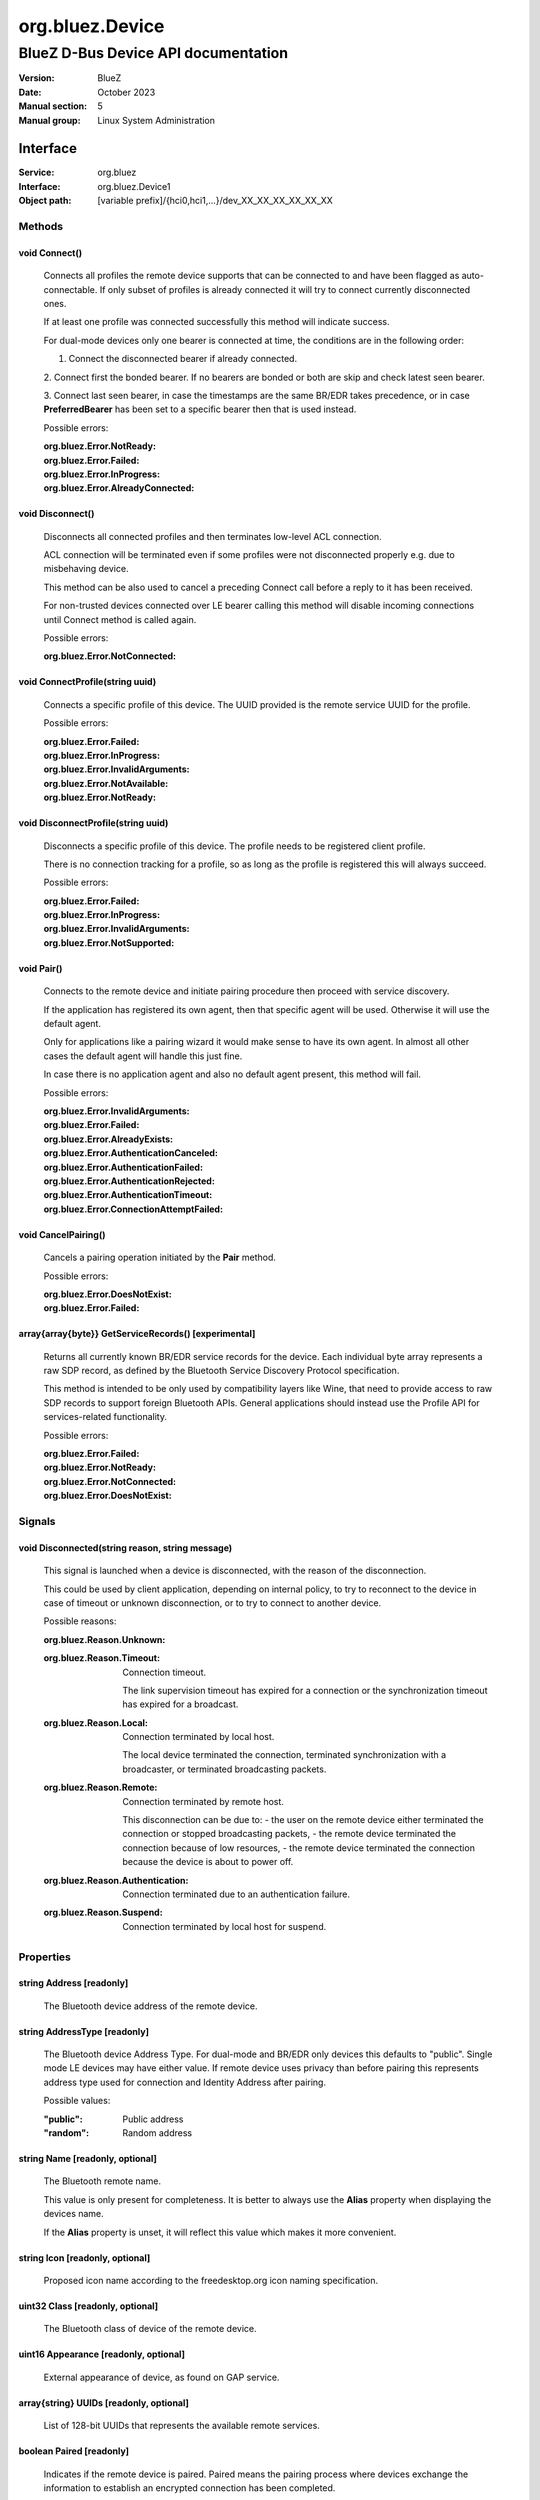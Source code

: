 ================
org.bluez.Device
================

------------------------------------
BlueZ D-Bus Device API documentation
------------------------------------

:Version: BlueZ
:Date: October 2023
:Manual section: 5
:Manual group: Linux System Administration

Interface
=========

:Service:	org.bluez
:Interface:	org.bluez.Device1
:Object path:	[variable prefix]/{hci0,hci1,...}/dev_XX_XX_XX_XX_XX_XX

Methods
-------

void Connect()
``````````````

	Connects all profiles the remote device supports that can be connected
	to and have been flagged as auto-connectable. If only subset of profiles
	is already connected it will try to connect currently disconnected ones.

	If at least one profile was connected successfully this method will
	indicate success.

	For dual-mode devices only one bearer is connected at time, the
	conditions are in the following order:

	1. Connect the disconnected bearer if already connected.

	2. Connect first the bonded bearer. If no bearers are bonded or both
	are skip and check latest seen bearer.

	3. Connect last seen bearer, in case the timestamps are the same BR/EDR
	takes precedence, or in case **PreferredBearer** has been set to a
	specific bearer then that is used instead.

	Possible errors:

	:org.bluez.Error.NotReady:
	:org.bluez.Error.Failed:
	:org.bluez.Error.InProgress:
	:org.bluez.Error.AlreadyConnected:

void Disconnect()
`````````````````

	Disconnects all connected profiles and then terminates low-level ACL
	connection.

	ACL connection will be terminated even if some profiles were not
	disconnected properly e.g. due to misbehaving device.

	This method can be also used to cancel a preceding Connect call before
	a reply to it has been received.

	For non-trusted devices connected over LE bearer calling this method
	will disable incoming connections until Connect method is called again.

	Possible errors:

	:org.bluez.Error.NotConnected:

void ConnectProfile(string uuid)
````````````````````````````````

	Connects a specific profile of this device. The UUID provided is the
	remote service UUID for the profile.

	Possible errors:

	:org.bluez.Error.Failed:
	:org.bluez.Error.InProgress:
	:org.bluez.Error.InvalidArguments:
	:org.bluez.Error.NotAvailable:
	:org.bluez.Error.NotReady:

void DisconnectProfile(string uuid)
```````````````````````````````````

	Disconnects a specific profile of this device. The profile needs to be
	registered client profile.

	There is no connection tracking for a profile, so as long as the
	profile is registered this will always succeed.

	Possible errors:

	:org.bluez.Error.Failed:
	:org.bluez.Error.InProgress:
	:org.bluez.Error.InvalidArguments:
	:org.bluez.Error.NotSupported:

void Pair()
```````````

	Connects to the remote device and initiate pairing procedure then
	proceed with service discovery.

	If the application has registered its own agent, then that specific
	agent will be used. Otherwise it will use the default agent.

	Only for applications like a pairing wizard it would make sense to have
	its own agent. In almost all other cases the default agent will handle
	this just fine.

	In case there is no application agent and also no default agent present,
	this method will fail.

	Possible errors:

	:org.bluez.Error.InvalidArguments:
	:org.bluez.Error.Failed:
	:org.bluez.Error.AlreadyExists:
	:org.bluez.Error.AuthenticationCanceled:
	:org.bluez.Error.AuthenticationFailed:
	:org.bluez.Error.AuthenticationRejected:
	:org.bluez.Error.AuthenticationTimeout:
	:org.bluez.Error.ConnectionAttemptFailed:

void CancelPairing()
````````````````````

	Cancels a pairing operation initiated by the **Pair** method.

	Possible errors:

	:org.bluez.Error.DoesNotExist:
	:org.bluez.Error.Failed:

array{array{byte}} GetServiceRecords() [experimental]
`````````````````````````````````````````````````````

	Returns all currently known BR/EDR service records for the device. Each
	individual byte array represents a raw SDP record, as defined by the
	Bluetooth Service Discovery Protocol specification.

	This method is intended to be only used by compatibility layers like
	Wine, that need to provide access to raw SDP records to support foreign
	Bluetooth APIs. General applications should instead use the Profile API
	for services-related functionality.

	Possible errors:

	:org.bluez.Error.Failed:
	:org.bluez.Error.NotReady:
	:org.bluez.Error.NotConnected:
	:org.bluez.Error.DoesNotExist:

Signals
-------

void Disconnected(string reason, string message)
````````````````````````````````````````````````

	This signal is launched when a device is disconnected, with the reason
	of the disconnection.

	This could be used by client application, depending on internal policy,
	to try to reconnect to the device in case of timeout or unknown
	disconnection, or to try to connect to another device.

	Possible reasons:

	:org.bluez.Reason.Unknown:

	:org.bluez.Reason.Timeout:

		Connection timeout.

		The link supervision timeout has expired for a connection or the
		synchronization timeout has expired for a broadcast.

	:org.bluez.Reason.Local:

		Connection terminated by local host.

		The local device terminated the connection, terminated
		synchronization with a broadcaster, or terminated broadcasting
		packets.

	:org.bluez.Reason.Remote:

		Connection terminated by remote host.

		This disconnection can be due to:
		- the user on the remote device either terminated the connection
		or stopped broadcasting packets,
		- the remote device terminated the connection because of low
		resources,
		- the remote device terminated the connection because the device
		is about to power off.

	:org.bluez.Reason.Authentication:

		Connection terminated due to an authentication failure.

	:org.bluez.Reason.Suspend:

		Connection terminated by local host for suspend.

Properties
----------

string Address [readonly]
`````````````````````````

	The Bluetooth device address of the remote device.

string AddressType [readonly]
`````````````````````````````

	The Bluetooth device Address Type. For dual-mode and BR/EDR only devices
	this defaults to "public". Single mode LE devices may have either value.
	If remote device uses privacy than before pairing this represents
	address type used for connection and Identity Address after pairing.

	Possible values:

	:"public":

		Public address

	:"random":

		Random address

string Name [readonly, optional]
````````````````````````````````

	The Bluetooth remote name.

	This value is only present for completeness. It is better to always use
	the **Alias** property when displaying the devices name.

	If the **Alias** property is unset, it will reflect this value which
	makes it more convenient.

string Icon [readonly, optional]
````````````````````````````````

	Proposed icon name according to the freedesktop.org icon naming
	specification.

uint32 Class [readonly, optional]
`````````````````````````````````

	The Bluetooth class of device of the remote device.

uint16 Appearance [readonly, optional]
``````````````````````````````````````

	External appearance of device, as found on GAP service.

array{string} UUIDs [readonly, optional]
````````````````````````````````````````

	List of 128-bit UUIDs that represents the available remote services.

boolean Paired [readonly]
`````````````````````````

	Indicates if the remote device is paired. Paired means the pairing
	process where devices exchange the information to establish an
	encrypted connection has been completed.

boolean Bonded [readonly]
`````````````````````````

	Indicates if the remote device is bonded. Bonded means the information
	exchanged on pairing process has been stored and will be persisted.

boolean Connected [readonly]
````````````````````````````

	Indicates if the remote device is currently connected.
	A PropertiesChanged signal indicate changes to this status.

boolean Trusted [readwrite]
```````````````````````````

	Indicates if the remote is seen as trusted. This setting can be changed
	by the application.

boolean Blocked [readwrite]
```````````````````````````

	If set to true any incoming connections from the device will be
	immediately rejected. Any device drivers will also be removed and
	no new ones will be probed as long as the device is blocked.

boolean WakeAllowed [readwrite]
```````````````````````````````

	If set to true this device will be allowed to wake the host from
	system suspend.

string Alias [readwrite]
````````````````````````

	The name alias for the remote device. The alias can be used to have a
	different friendly name for the remote device.

	In case no alias is set, it will return the remote device name. Setting
	an empty string as alias will convert it back to the remote device name.

	When resetting the alias with an empty string, the property will default
	back to the remote name.

object Adapter [readonly]
`````````````````````````

	The object path of the adapter the device belongs to.

boolean LegacyPairing [readonly]
````````````````````````````````

	Set to true if the device only supports the pre-2.1 pairing mechanism.
	This property is useful during device discovery to anticipate whether
	legacy or simple pairing will occur if pairing is initiated.

	Note that this property can exhibit false-positives in the case of
	Bluetooth 2.1 (or newer) devices that have disabled Extended Inquiry
	Response support.

boolean CablePairing [readonly]
```````````````````````````````

	Set to true if the device was cable paired and it doesn't support the
	canonical bonding with encryption, e.g. the Sixaxis gamepad.
	If true, BlueZ will establish a connection without enforcing encryption.

string Modalias [readonly, optional]
````````````````````````````````````

	Remote Device ID information in modalias format used by the kernel and
	udev.

int16 RSSI [readonly, optional]
```````````````````````````````

	Received Signal Strength Indicator of the remote device (inquiry or
	advertising).

int16 TxPower [readonly, optional]
``````````````````````````````````

	Advertised transmitted power level (inquiry or advertising).

dict ManufacturerData [readonly, optional]
``````````````````````````````````````````

	Manufacturer specific advertisement data. Keys are 16 bits Manufacturer
	ID followed by its byte array value.

dict ServiceData [readonly, optional]
`````````````````````````````````````

	Service advertisement data. Keys are the UUIDs in string format followed
	by its byte array value.

bool ServicesResolved [readonly]
````````````````````````````````

	Indicate whether or not service discovery has been resolved.

array{byte} AdvertisingFlags [readonly]
```````````````````````````````````````

	The Advertising Data Flags of the remote device.

dict AdvertisingData [readonly]
```````````````````````````````

	The Advertising Data of the remote device. Keys are 1 byte AD Type
	followed by data as byte array.

	Note: Only types considered safe to be handled by application are
	exposed.

	Possible values:

	:<type>:

		<byte array>

	Example:

		<Transport Discovery> <Organization Flags...>
		0x26                   0x01         0x01...

array{object, dict} Sets [readonly, experimental]
`````````````````````````````````````````````````

	The object paths of the sets the device belongs to followed by a
	dictionary which can contain the following:

	:byte Rank:

		Rank of the device in the Set.

string PreferredBearer [readwrite, optional, experimental]
``````````````````````````````````````````````````````````

	Indicate the preferred bearer when initiating a connection, only
	available for dual-mode devices.

	When changing from "bredr" to "le" the device will be removed from the
	'auto-connect' list so it won't automatically be connected when
	adverting.

	Note: Changes only take effect when the device is disconnected.

	Possible values:

	:"last-used":

		Connect to last used bearer first. Default.

	:"bredr":

		Connect to BR/EDR first.

	:"le":

		Connect to LE first.

	:"last-seen":

		Connect to last seen bearer first.
